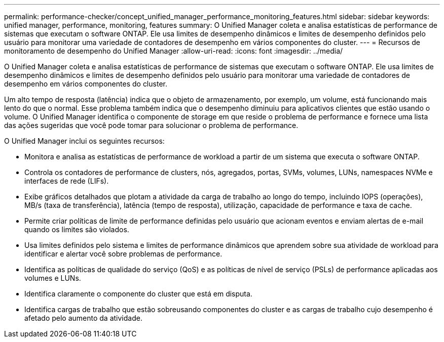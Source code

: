 ---
permalink: performance-checker/concept_unified_manager_performance_monitoring_features.html 
sidebar: sidebar 
keywords: unified manager, performance, monitoring, features 
summary: O Unified Manager coleta e analisa estatísticas de performance de sistemas que executam o software ONTAP. Ele usa limites de desempenho dinâmicos e limites de desempenho definidos pelo usuário para monitorar uma variedade de contadores de desempenho em vários componentes do cluster. 
---
= Recursos de monitoramento de desempenho do Unified Manager
:allow-uri-read: 
:icons: font
:imagesdir: ../media/


[role="lead"]
O Unified Manager coleta e analisa estatísticas de performance de sistemas que executam o software ONTAP. Ele usa limites de desempenho dinâmicos e limites de desempenho definidos pelo usuário para monitorar uma variedade de contadores de desempenho em vários componentes do cluster.

Um alto tempo de resposta (latência) indica que o objeto de armazenamento, por exemplo, um volume, está funcionando mais lento do que o normal. Esse problema também indica que o desempenho diminuiu para aplicativos clientes que estão usando o volume. O Unified Manager identifica o componente de storage em que reside o problema de performance e fornece uma lista das ações sugeridas que você pode tomar para solucionar o problema de performance.

O Unified Manager inclui os seguintes recursos:

* Monitora e analisa as estatísticas de performance de workload a partir de um sistema que executa o software ONTAP.
* Controla os contadores de performance de clusters, nós, agregados, portas, SVMs, volumes, LUNs, namespaces NVMe e interfaces de rede (LIFs).
* Exibe gráficos detalhados que plotam a atividade da carga de trabalho ao longo do tempo, incluindo IOPS (operações), MB/s (taxa de transferência), latência (tempo de resposta), utilização, capacidade de performance e taxa de cache.
* Permite criar políticas de limite de performance definidas pelo usuário que acionam eventos e enviam alertas de e-mail quando os limites são violados.
* Usa limites definidos pelo sistema e limites de performance dinâmicos que aprendem sobre sua atividade de workload para identificar e alertar você sobre problemas de performance.
* Identifica as políticas de qualidade do serviço (QoS) e as políticas de nível de serviço (PSLs) de performance aplicadas aos volumes e LUNs.
* Identifica claramente o componente do cluster que está em disputa.
* Identifica cargas de trabalho que estão sobreusando componentes do cluster e as cargas de trabalho cujo desempenho é afetado pelo aumento da atividade.

